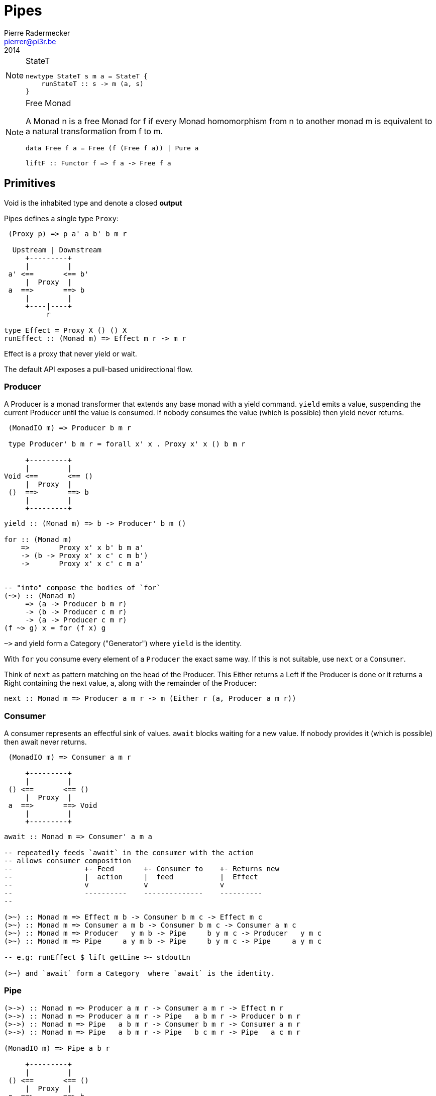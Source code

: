 = Pipes
Pierre Radermecker <pierrer@pi3r.be>
2014

:language: haskell
:source-highlighter: pygments
:icons: font

.StateT
[NOTE]
====
[source, haskell]
----
newtype StateT s m a = StateT {
    runStateT :: s -> m (a, s)
}
----
====

.Free Monad
[NOTE]
====
A Monad n is a free Monad for f
    if every Monad homomorphism from n to another monad m is equivalent to a natural transformation from f to m.

[source, haskell]
----
data Free f a = Free (f (Free f a)) | Pure a

liftF :: Functor f => f a -> Free f a
----
====

== Primitives

Void is the inhabited type and denote a closed *output*

Pipes defines a single type `Proxy`:

....
 (Proxy p) => p a' a b' b m r

  Upstream | Downstream
     +---------+
     |         |
 a' <==       <== b'
     |  Proxy  |
 a  ==>       ==> b
     |         |
     +----|----+
          r

type Effect = Proxy X () () X
runEffect :: (Monad m) => Effect m r -> m r
....

Effect is a proxy that never yield or wait.

The default API exposes a pull-based unidirectional flow.

=== Producer

A Producer is a monad transformer that extends any base monad with a yield command. `yield` emits a value, suspending the current Producer until the value is consumed. If nobody consumes the value (which is possible) then yield never returns.

....
 (MonadIO m) => Producer b m r

 type Producer' b m r = forall x' x . Proxy x' x () b m r

     +---------+
     |         |
Void <==       <== ()
     |  Proxy  |
 ()  ==>       ==> b
     |         |
     +---------+
....

[source, haskell]
----
yield :: (Monad m) => b -> Producer' b m ()

for :: (Monad m)
    =>       Proxy x' x b' b m a'
    -> (b -> Proxy x' x c' c m b')
    ->       Proxy x' x c' c m a'


-- "into" compose the bodies of `for`
(~>) :: (Monad m)
     => (a -> Producer b m r)
     -> (b -> Producer c m r)
     -> (a -> Producer c m r)
(f ~> g) x = for (f x) g

----
`~>` and yield form a Category ("Generator") where `yield` is the identity.


With `for` you consume every element of a `Producer` the exact same way. If this is not suitable, use `next` or a `Consumer`.

Think of `next` as pattern matching on the head of the Producer. This Either returns a Left if the Producer is done or it returns a Right containing the next value, a, along with the remainder of the Producer:

```
next :: Monad m => Producer a m r -> m (Either r (a, Producer a m r))
```

=== Consumer

A consumer represents an effectful sink of values.  `await` blocks waiting for a new value. If nobody provides it (which is possible) then await never returns.

....
 (MonadIO m) => Consumer a m r

     +---------+
     |         |
 () <==       <== ()
     |  Proxy  |
 a  ==>       ==> Void
     |         |
     +---------+
....

[source]
----
await :: Monad m => Consumer' a m a

-- repeatedly feeds `await` in the consumer with the action
-- allows consumer composition
--                 +- Feed       +- Consumer to    +- Returns new
--                 |  action     |  feed           |  Effect
--                 v             v                 v
--                 ----------    --------------    ----------
--

(>~) :: Monad m => Effect m b -> Consumer b m c -> Effect m c
(>~) :: Monad m => Consumer a m b -> Consumer b m c -> Consumer a m c
(>~) :: Monad m => Producer   y m b -> Pipe     b y m c -> Producer   y m c
(>~) :: Monad m => Pipe     a y m b -> Pipe     b y m c -> Pipe     a y m c

-- e.g: runEffect $ lift getLine >~ stdoutLn

(>~) and `await` form a Category  where `await` is the identity.

----

=== Pipe

....

(>->) :: Monad m => Producer a m r -> Consumer a m r -> Effect m r
(>->) :: Monad m => Producer a m r -> Pipe   a b m r -> Producer b m r
(>->) :: Monad m => Pipe   a b m r -> Consumer b m r -> Consumer a m r
(>->) :: Monad m => Pipe   a b m r -> Pipe   b c m r -> Pipe   a c m r

(MonadIO m) => Pipe a b r

     +---------+
     |         |
 () <==       <== ()
     |  Proxy  |
 a  ==>       ==> b
     |         |
     +---------+

cat :: (Monad m) => Pipe a a m r
cat = forever $ do
    x <- await
    yield x

....


=== Bidirectional API

.The response category
....
yield = respond
for = (//>)
(~>) = (/>/)
....

.The reply category
....
await = request ()
....


== Pipes-Parse

.Parser
Parser is like Consumers but with the ability to keep the leftover

[source]
----
type Parser a m r = forall x . StateT (Producer a m x) m r

draw :: (Monad m) => Parser a m (Maybe a)

runStateT  :: Parser a m r -> Producer a m x -> m (r, Producer a m x)
evalStateT :: Parser a m r -> Producer a m x -> m  r
execStateT :: Parser a m r -> Producer a m x -> m (   Producer a m x)
----

.Lenses
Lenses served as transformation in both directions.

[source]
----
splitAt
    :: Monad m
    => Int
    -> Lens' (Producer a m x) (Producer a m (Producer a m x))
----

.zoom
Connect lenses to Parsers
[source]
----
zoom 
    :: Lens' (Producer a m x) (Producer b m y)
    -> Parser b m r
    -> Parser a m r
----

`Iso'`: don't provide them if there is error messages involved in encoding and decoding. Stick to `Lens'`


== Pipes-Group

FreeT nests each subsequent Producer within the return value of the previous Producer so that you cannot access the next Producer until you completely drain the current Producer.

split / transform / join paradigm

[source]
----
-- A "splitter" such as `groupBy`, `chunksOf` or `splitOn`
Producer a m ()           -> FreeT (Producer a m) m ()  ~   [a]  -> [[a]]

-- A "transformation" such as `takeFree`
FreeT (Producer a m) m () -> FreeT (Producer a m) m ()  ~  [[a]] -> [[a]]

-- A "joiner" such as `concat` or `intercalate`
FreeT (Producer a m) m () -> Producer a m ()            ~  [[a]] ->  [a]

----

== Pipes-Handle

Pipes-handle models the input/output stream analogy. An output stream accepts bytes (you write into it) whereas you read from an inputstream. The proxy that can "read from" in the pipes ecosystem is the consumer.
By analogy, an output stream accepts output bytes and sends them to some sink. So you write into an output stream.



== Lift

.StateP
Run `StateT` in the base monad of the Proxy passed as a second argument.
[source]
----
runStateP
    :: (Monad m)
    => s -- state (usually of type proxy)
    -> Proxy a' a b' b (S.StateT s m) r
    -> Proxy a' a b' b m (r, s)
----

By example:
----
-- !! this return a Producer a m (Maybe r, Producer a m r) !!
-- This makes sense you are actually running the StateT monad from Producer a (StateT (Producer a m r) m r) r
-- r is either Just which means the original Producer is empty or Nothing which mean you should go on drawing from the original Producer
-- The top producer accumulates your split, then you have a pair of a Maybe r and your original Producer

runStateP p $ do -- p will be used to feed the underlying proxy
    -- entering a monad of the form: (Proxy (<- StateT monad <- Proxy))
    -- All computation happens inside the underlying monad that is initially fed up by the param p
    x <- lift draw -- lift the next value of the underlying proxy
    case x of -- Left if the underlying proxy is empty or Right with the drawn element
        Left  r -> return (Just r)
        Right a -> do
            yield a -- push `a onto the top proxy
            (Just <$> input) >-> (Nothing <$ takeWhile (== a))  -- start streaming values from the underlying proxy
                                                                --


[a a a, b b b , c c c, Nothing Nothing Nothing
----



== Concurrent API

You have got a mailbox !

[source, haskell]
----
(output, input) <- spawn Unbounded
----

....
producer >-> (consumer) output >...> input (producer) >-> consumer
....
Send to the mailbox using `toOutput output` (output is able to sent mail). So `toOutput` transforms the output into a consumer.
Read from the mailbox using `fromInput input` (input is able to receive mail). So `fromInput` transforms the input into a producer.

[source]
----
newtype Input a = Input { recv :: S.STM (Maybe a) }
----

== Errors management

.Empty Bytestring
[WARNING]
====
If you want to transform a Producer of ByteString into another Producer, for instance of csv records, be careful to be immune of empty bytestring chunks.
Indeed `pipes-bytestring` operations don't guarantee that they won't drop empty bytestring chunks or create new ones.

[source]
----
-- first take the next elem of the source
x <- lift (next source)
        case x of
            Left () -> feedParser (k B.empty) (return ())
            Right (bs, source') ->
                if (B.null bs)
                then continue k source'
                else feedParser (k bs) source'
----
====

== Arrows and push based pipes

Events are discrete <- PUSH based. +
Behaviors are continuous <- PULL based

`ArrowChoice` corresponds to concurrency and `Arrow` corresponds to parallelism

== Questions

https://github.com/Gabriel439/Haskell-Pipes-Parse-Library/blob/2.0.0/src/Pipes/Parse.hs#L236

[source]
----
type Producer b =                    Proxy Void () () b
type Producer' b m r = forall x' x . Proxy x' x () b m r
----
